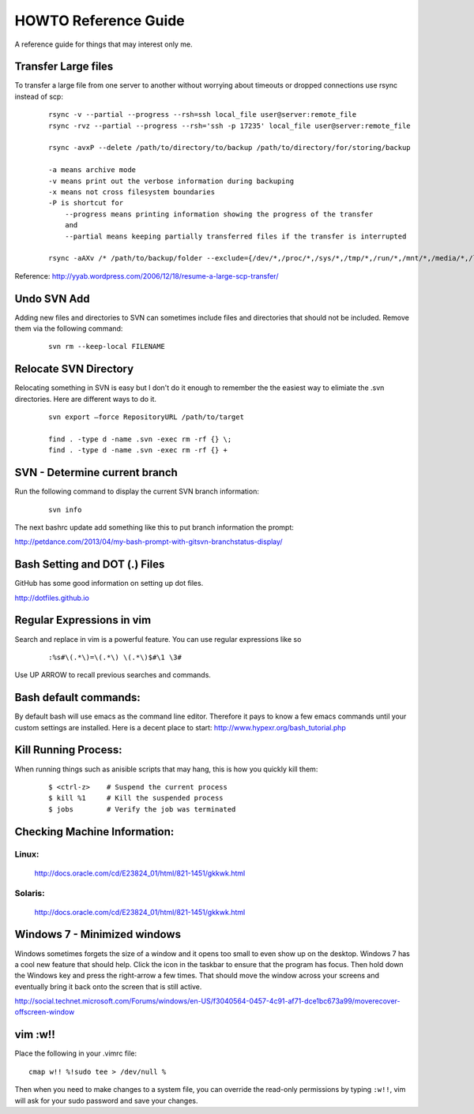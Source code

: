=====================
HOWTO Reference Guide
=====================

A reference guide for things that may interest only me.

Transfer Large files
====================

To transfer a large file from one server to another without worrying about timeouts or dropped connections 
use rsync instead of scp:

    ::
        
        rsync -v --partial --progress --rsh=ssh local_file user@server:remote_file
        rsync -rvz --partial --progress --rsh='ssh -p 17235' local_file user@server:remote_file

        rsync -avxP --delete /path/to/directory/to/backup /path/to/directory/for/storing/backup

        -a means archive mode
        -v means print out the verbose information during backuping
        -x means not cross filesystem boundaries
        -P is shortcut for
            --progress means printing information showing the progress of the transfer
            and
            --partial means keeping partially transferred files if the transfer is interrupted
            
        rsync -aAXv /* /path/to/backup/folder --exclude={/dev/*,/proc/*,/sys/*,/tmp/*,/run/*,/mnt/*,/media/*,/lost+found}    
 

Reference: http://yyab.wordpress.com/2006/12/18/resume-a-large-scp-transfer/


Undo SVN Add
============

Adding new files and directories to SVN can sometimes include files and directories that should not be
included.  Remove them via the following command:

    ::
    
        svn rm --keep-local FILENAME
        
Relocate SVN Directory
======================

Relocating something in SVN is easy but I don't do it enough to remember the the easiest way to elimiate the .svn directories.
Here are different ways to do it.

    ::
    
        svn export –force RepositoryURL /path/to/target

        find . -type d -name .svn -exec rm -rf {} \;
        find . -type d -name .svn -exec rm -rf {} +

SVN - Determine current branch
==============================

Run the following command to display the current SVN branch information:

    ::
    
        svn info
        
The next bashrc update add something like this to put branch information the prompt:

http://petdance.com/2013/04/my-bash-prompt-with-gitsvn-branchstatus-display/

        
        
Bash Setting and DOT (.) Files
==============================

GitHub has some good information on setting up dot files.

http://dotfiles.github.io


Regular Expressions in vim
==========================

Search and replace in vim is a powerful feature.  You can use regular expressions like so
    ::

        :%s#\(.*\)=\(.*\) \(.*\)$#\1 \3#


Use UP ARROW to recall previous searches and commands.


Bash default commands:
======================

By default bash will use emacs as the command line editor.  Therefore it pays to
know a few emacs commands until your custom settings are installed.  Here is a decent 
place to start: http://www.hypexr.org/bash_tutorial.php


Kill Running Process:
=====================

When running things such as anisible scripts that may hang, this is how you quickly kill them:

    ::
    
        $ <ctrl-z>    # Suspend the current process
        $ kill %1     # Kill the suspended process
        $ jobs        # Verify the job was terminated
        

Checking Machine Information:
=============================

Linux:
------

    http://docs.oracle.com/cd/E23824_01/html/821-1451/gkkwk.html


Solaris:
--------
        
    http://docs.oracle.com/cd/E23824_01/html/821-1451/gkkwk.html


Windows 7 - Minimized windows
=============================

Windows sometimes forgets the size of a window and it opens too small to even show up on the desktop. 
Windows 7 has a cool new feature that should help.  Click the icon in the taskbar to ensure that 
the program has focus. Then hold down the Windows key and press the right-arrow a few times. That 
should move the window across your screens and eventually bring it back onto the screen that is still 
active.  

http://social.technet.microsoft.com/Forums/windows/en-US/f3040564-0457-4c91-af71-dce1bc673a99/moverecover-offscreen-window


vim :w!!
========

Place the following in your .vimrc file:

::

    cmap w!! %!sudo tee > /dev/null %
    
Then when you need to make changes to a system file, you can 
override the read-only permissions by typing ``:w!!``, vim will ask for 
your sudo password and save your changes.

